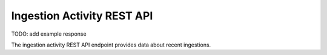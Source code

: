 Ingestion Activity REST API
===========================

TODO: add example response

The ingestion activity REST API endpoint provides data about recent ingestions.

.. http:get:: /api/activity/ingestion

   Summary of ingestion activity.

   **Example request**:

   .. sourcecode:: http

      GET /api/activity/ingestion HTTP/1.1
      Host: example.com
      Accept: application/json, text/javascript

   **Example response**:

   .. sourcecode:: http

      HTTP/1.1 200 OK
      Content-Type: text/javascript

    {
    }

   :statuscode 200: no error
